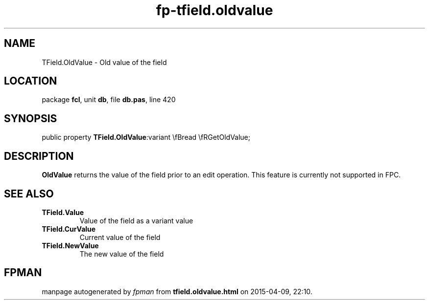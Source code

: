 .\" file autogenerated by fpman
.TH "fp-tfield.oldvalue" 3 "2014-03-14" "fpman" "Free Pascal Programmer's Manual"
.SH NAME
TField.OldValue - Old value of the field
.SH LOCATION
package \fBfcl\fR, unit \fBdb\fR, file \fBdb.pas\fR, line 420
.SH SYNOPSIS
public property  \fBTField.OldValue\fR:variant \\fBread \\fRGetOldValue;
.SH DESCRIPTION
\fBOldValue\fR returns the value of the field prior to an edit operation. This feature is currently not supported in FPC.


.SH SEE ALSO
.TP
.B TField.Value
Value of the field as a variant value
.TP
.B TField.CurValue
Current value of the field
.TP
.B TField.NewValue
The new value of the field

.SH FPMAN
manpage autogenerated by \fIfpman\fR from \fBtfield.oldvalue.html\fR on 2015-04-09, 22:10.

